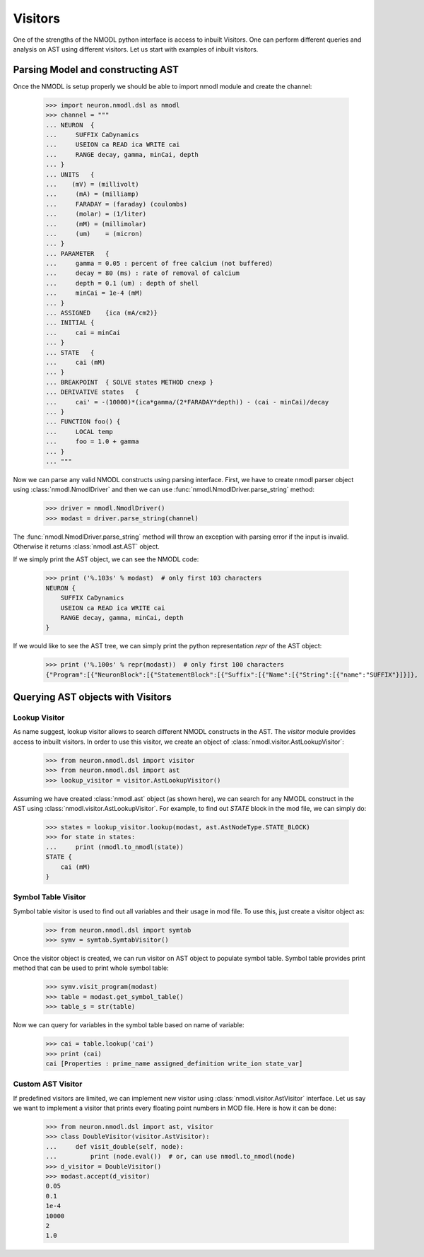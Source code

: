 Visitors
########

One of the strengths of the NMODL python interface is access to inbuilt Visitors.
One can perform different queries and analysis on AST using different visitors. Let us start with examples of inbuilt visitors.

Parsing Model and constructing AST
==================================

Once the NMODL is setup properly we should be able to import nmodl module and create the channel:

    >>> import neuron.nmodl.dsl as nmodl
    >>> channel = """
    ... NEURON  {
    ...     SUFFIX CaDynamics
    ...     USEION ca READ ica WRITE cai
    ...     RANGE decay, gamma, minCai, depth
    ... }
    ... UNITS   {
    ...    (mV) = (millivolt)
    ...     (mA) = (milliamp)
    ...     FARADAY = (faraday) (coulombs)
    ...     (molar) = (1/liter)
    ...     (mM) = (millimolar)
    ...     (um)    = (micron)
    ... }
    ... PARAMETER   {
    ...     gamma = 0.05 : percent of free calcium (not buffered)
    ...     decay = 80 (ms) : rate of removal of calcium
    ...     depth = 0.1 (um) : depth of shell
    ...     minCai = 1e-4 (mM)
    ... }
    ... ASSIGNED    {ica (mA/cm2)}
    ... INITIAL {
    ...     cai = minCai
    ... }
    ... STATE   {
    ...     cai (mM)
    ... }
    ... BREAKPOINT  { SOLVE states METHOD cnexp }
    ... DERIVATIVE states   {
    ...     cai' = -(10000)*(ica*gamma/(2*FARADAY*depth)) - (cai - minCai)/decay
    ... }
    ... FUNCTION foo() {
    ...     LOCAL temp
    ...     foo = 1.0 + gamma
    ... }
    ... """

Now we can parse any valid NMODL constructs using parsing interface.
First, we have to create nmodl parser object using :class:`nmodl.NmodlDriver` and then we can use :func:`nmodl.NmodlDriver.parse_string` method:

    >>> driver = nmodl.NmodlDriver()
    >>> modast = driver.parse_string(channel)

The :func:`nmodl.NmodlDriver.parse_string` method will throw an exception with parsing error if the input is invalid.
Otherwise it returns :class:`nmodl.ast.AST` object.

If we simply print the AST object, we can see the NMODL code:

    >>> print ('%.103s' % modast)  # only first 103 characters
    NEURON {
        SUFFIX CaDynamics
        USEION ca READ ica WRITE cai
        RANGE decay, gamma, minCai, depth
    }

If we would like to see the AST tree, we can simply print the python representation `repr` of the AST object:

    >>> print ('%.100s' % repr(modast))  # only first 100 characters
    {"Program":[{"NeuronBlock":[{"StatementBlock":[{"Suffix":[{"Name":[{"String":[{"name":"SUFFIX"}]}]},


Querying AST objects with Visitors
==================================


Lookup Visitor
--------------

As name suggest, lookup visitor allows to search different NMODL constructs in the AST. The `visitor` module provides access to inbuilt visitors. In order to use this visitor, we create an object of :class:`nmodl.visitor.AstLookupVisitor`:

    >>> from neuron.nmodl.dsl import visitor
    >>> from neuron.nmodl.dsl import ast
    >>> lookup_visitor = visitor.AstLookupVisitor()

Assuming we have created :class:`nmodl.ast` object (as shown here), we can search for any NMODL construct in the AST using :class:`nmodl.visitor.AstLookupVisitor`. For example, to find out `STATE` block in the mod file, we can simply do:

    >>> states = lookup_visitor.lookup(modast, ast.AstNodeType.STATE_BLOCK)
    >>> for state in states:
    ...     print (nmodl.to_nmodl(state))
    STATE {
        cai (mM)
    }


Symbol Table Visitor
--------------------

Symbol table visitor is used to find out all variables and their usage in mod file. To use this, just create a visitor object as:

    >>> from neuron.nmodl.dsl import symtab
    >>> symv = symtab.SymtabVisitor()

Once the visitor object is created, we can run visitor on AST object to populate symbol table. Symbol table provides print method that can be used to print whole symbol table:

    >>> symv.visit_program(modast)
    >>> table = modast.get_symbol_table()
    >>> table_s = str(table)

Now we can query for variables in the symbol table based on name of variable:

    >>> cai = table.lookup('cai')
    >>> print (cai)
    cai [Properties : prime_name assigned_definition write_ion state_var]


Custom AST Visitor
------------------

If predefined visitors are limited, we can implement new visitor using :class:`nmodl.visitor.AstVisitor` interface. Let us say we want to implement a visitor that prints every floating point numbers in MOD file. Here is how it can be done:

    >>> from neuron.nmodl.dsl import ast, visitor
    >>> class DoubleVisitor(visitor.AstVisitor):
    ...     def visit_double(self, node):
    ...         print (node.eval())  # or, can use nmodl.to_nmodl(node)
    >>> d_visitor = DoubleVisitor()
    >>> modast.accept(d_visitor)
    0.05
    0.1
    1e-4
    10000
    2
    1.0

